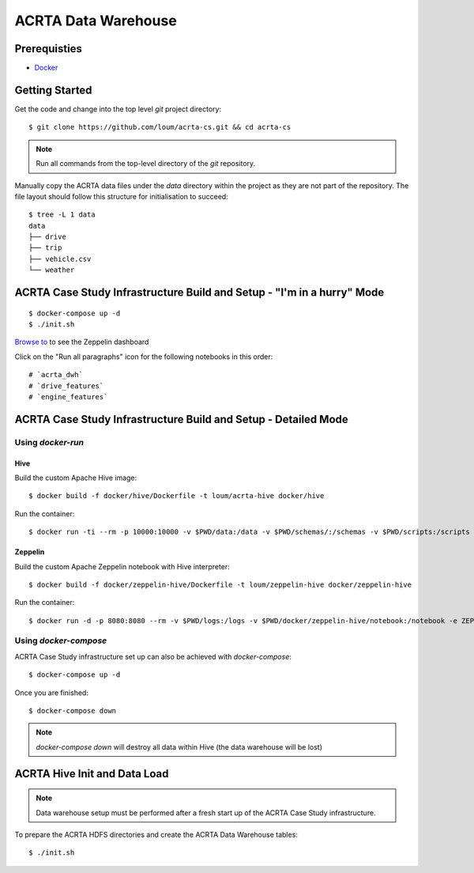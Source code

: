 ####################
ACRTA Data Warehouse
####################


*************
Prerequisties
*************

- `Docker <https://docs.docker.com/install/>`_

***************
Getting Started
***************

Get the code and change into the top level `git` project directory::

    $ git clone https://github.com/loum/acrta-cs.git && cd acrta-cs

.. note::

    Run all commands from the top-level directory of the `git` repository.

Manually copy the ACRTA data files under the `data` directory within the project as they are not part of
the repository.  The file layout should follow this structure for initialisation to succeed::

    $ tree -L 1 data
    data
    ├── drive
    ├── trip
    ├── vehicle.csv
    └── weather

***********************************************************************
ACRTA Case Study Infrastructure Build and Setup - "I'm in a hurry" Mode
***********************************************************************

::

    $ docker-compose up -d
    $ ./init.sh

`Browse to <http://localhost:8080>`_ to see the Zeppelin dashboard

Click on the "Run all paragraphs" icon for the following notebooks in this order::

# `acrta_dwh`
# `drive_features`
# `engine_features`

***************************************************************
ACRTA Case Study Infrastructure Build and Setup - Detailed Mode
***************************************************************

Using `docker-run`
==================

Hive
----

Build the custom Apache Hive image::

    $ docker build -f docker/hive/Dockerfile -t loum/acrta-hive docker/hive

Run the container::

    $ docker run -ti --rm -p 10000:10000 -v $PWD/data:/data -v $PWD/schemas/:/schemas -v $PWD/scripts:/scripts --name hive loum/acrta-hive

Zeppelin
--------

Build the custom Apache Zeppelin notebook with Hive interpreter::

    $ docker build -f docker/zeppelin-hive/Dockerfile -t loum/zeppelin-hive docker/zeppelin-hive

Run the container::

    $ docker run -d -p 8080:8080 --rm -v $PWD/logs:/logs -v $PWD/docker/zeppelin-hive/notebook:/notebook -e ZEPPELIN_LOG_DIR='/logs' -e ZEPPELIN_NOTEBOOK_DIR='/notebook' -e ZEPPELIN_ADDR='0.0.0.0' --name zeppelin loum/zeppelin-hive

Using `docker-compose`
======================

ACRTA Case Study infrastructure set up can also be achieved with `docker-compose`::

    $ docker-compose up -d

Once you are finished::

    $ docker-compose down

.. note::

    `docker-compose down` will destroy all data within Hive (the data warehouse will be lost)

*****************************
ACRTA Hive Init and Data Load
*****************************

.. note::

     Data warehouse setup must be performed after a fresh start up of the ACRTA Case Study infrastructure.

To prepare the ACRTA HDFS directories and create the ACRTA Data Warehouse tables::

    $ ./init.sh
